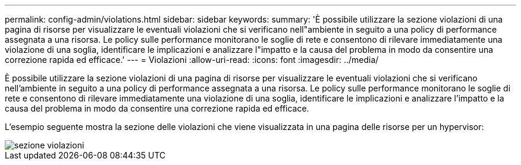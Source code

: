 ---
permalink: config-admin/violations.html 
sidebar: sidebar 
keywords:  
summary: 'È possibile utilizzare la sezione violazioni di una pagina di risorse per visualizzare le eventuali violazioni che si verificano nell"ambiente in seguito a una policy di performance assegnata a una risorsa. Le policy sulle performance monitorano le soglie di rete e consentono di rilevare immediatamente una violazione di una soglia, identificare le implicazioni e analizzare l"impatto e la causa del problema in modo da consentire una correzione rapida ed efficace.' 
---
= Violazioni
:allow-uri-read: 
:icons: font
:imagesdir: ../media/


[role="lead"]
È possibile utilizzare la sezione violazioni di una pagina di risorse per visualizzare le eventuali violazioni che si verificano nell'ambiente in seguito a una policy di performance assegnata a una risorsa. Le policy sulle performance monitorano le soglie di rete e consentono di rilevare immediatamente una violazione di una soglia, identificare le implicazioni e analizzare l'impatto e la causa del problema in modo da consentire una correzione rapida ed efficace.

L'esempio seguente mostra la sezione delle violazioni che viene visualizzata in una pagina delle risorse per un hypervisor:

image::../media/violations-section.gif[sezione violazioni]
